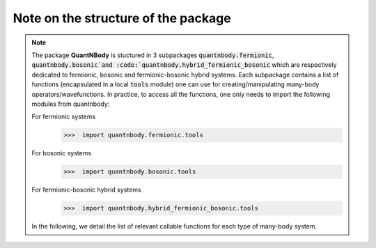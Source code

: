 Note on the structure of the package
=============================================================

.. note::
  The package **QuantNBody** is stuctured in 3 subpackages :code:`quantnbody.fermionic`, :code:`quantnbody.bosonic`and :code:`quantnbody.hybrid_fermionic_bosonic` which are respectively dedicated to fermionic, bosonic and fermionic-bosonic hybrid systems.
  Each subpackage contains a list of functions (encapsulated in a local :code:`tools`
  module) one can use for creating/manipulating many-body operators/wavefunctions.
  In practice, to access all the functions, one only needs to import the following modules from quantnbody:


  For fermionic systems
    >>>  import quantnbody.fermionic.tools

  For bosonic systems
    >>>  import quantnbody.bosonic.tools

  For fermionic-bosonic hybrid systems
    >>>  import quantnbody.hybrid_fermionic_bosonic.tools

  In the following, we detail the list of relevant callable functions for each type of many-body system.
